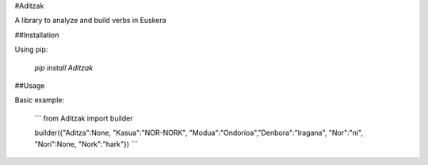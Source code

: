 #Aditzak

A library to analyze and build verbs in Euskera

##Installation

Using pip:

    `pip install Aditzak`

##Usage

Basic example:

    ```
    from Aditzak import builder

    builder({"Aditza":None, "Kasua":"NOR-NORK", "Modua":"Ondorioa","Denbora":"Iragana", "Nor":"ni", "Nori":None, "Nork":"hark"})
    ```
